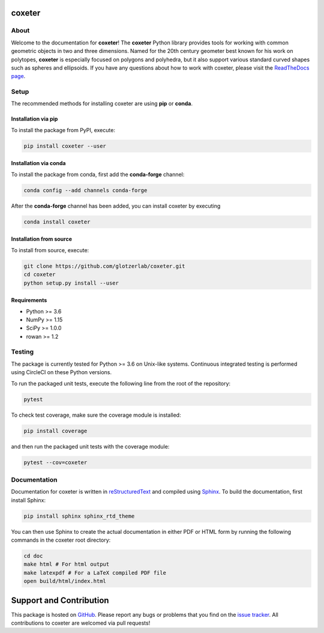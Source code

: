 coxeter
=======

About
-----

Welcome to the documentation for **coxeter**!
The **coxeter** Python library provides tools for working with common geometric objects in two and three dimensions.
Named for the 20th century geometer best known for his work on polytopes, **coxeter** is especially focused on polygons and polyhedra, but it also support various standard curved shapes such as spheres and ellipsoids.
If you have any questions about how to work with coxeter, please visit the `ReadTheDocs page <http://coxeter.readthedocs.io/en/latest/>`__.

Setup
-----

The recommended methods for installing coxeter are using **pip** or **conda**.

Installation via pip
~~~~~~~~~~~~~~~~~~~~

To install the package from PyPI, execute:

.. code:: bash

   pip install coxeter --user

Installation via conda
~~~~~~~~~~~~~~~~~~~~~~

To install the package from conda, first add the **conda-forge** channel:

.. code:: bash

   conda config --add channels conda-forge

After the **conda-forge** channel has been added, you can install coxeter by executing

.. code:: bash

   conda install coxeter

Installation from source
~~~~~~~~~~~~~~~~~~~~~~~~

To install from source, execute:

.. code:: bash

   git clone https://github.com/glotzerlab/coxeter.git
   cd coxeter
   python setup.py install --user

Requirements
~~~~~~~~~~~~

-  Python >= 3.6
-  NumPy >= 1.15
-  SciPy >= 1.0.0
-  rowan >= 1.2

Testing
-------

The package is currently tested for Python >= 3.6 on Unix-like systems.
Continuous integrated testing is performed using CircleCI on these Python versions.

To run the packaged unit tests, execute the following line from the root of the repository:

.. code:: bash

   pytest

To check test coverage, make sure the coverage module is installed:

.. code:: bash

   pip install coverage

and then run the packaged unit tests with the coverage module:

.. code:: bash

   pytest --cov=coxeter

Documentation
-------------

Documentation for coxeter is written in `reStructuredText <http://docutils.sourceforge.net/rst.html>`__ and compiled using `Sphinx <http://www.sphinx-doc.org/en/master/>`__.
To build the documentation, first install Sphinx:

.. code:: bash

   pip install sphinx sphinx_rtd_theme

You can then use Sphinx to create the actual documentation in either PDF or HTML form by running the following commands in the coxeter root directory:

.. code:: bash

   cd doc
   make html # For html output
   make latexpdf # For a LaTeX compiled PDF file
   open build/html/index.html

Support and Contribution
========================

This package is hosted on `GitHub <https://github.com/glotzerlab/coxeter>`_.
Please report any bugs or problems that you find on the `issue tracker <https://github.com/glotzerlab/coxeter/issues>`_.
All contributions to coxeter are welcomed via pull requests!
